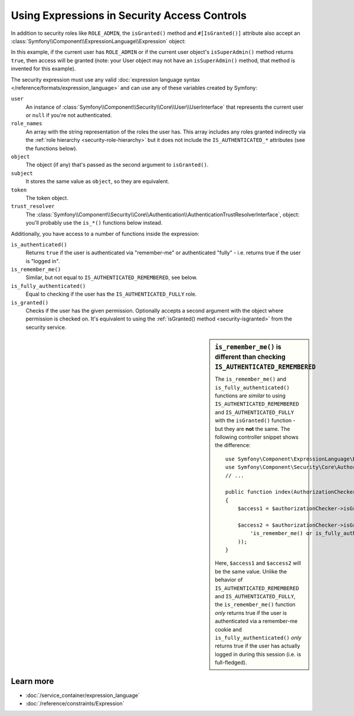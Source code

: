 .. index::
   single: Expressions in the Framework

Using Expressions in Security Access Controls
=============================================

.. seealso::

    The best solution for handling complex authorization rules is to use
    the :doc:`Voter System </security/voters>`.

In addition to security roles like ``ROLE_ADMIN``, the ``isGranted()`` method
and ``#[IsGranted()]`` attribute also accept an
:class:`Symfony\\Component\\ExpressionLanguage\\Expression` object:

.. configuration-block::

    .. code-block:: php-attributes

        // src/Controller/MyController.php
        namespace App\Controller;

        use Symfony\Bundle\FrameworkBundle\Controller\AbstractController;
        use Symfony\Component\ExpressionLanguage\Expression;
        use Symfony\Component\HttpFoundation\Response;

        class MyController extends AbstractController
        {
            #[IsGranted(new Expression('is_granted("ROLE_ADMIN") or is_granted("ROLE_MANAGER")'))]
            public function show(): Response
            {
                // ...
            }

            #[IsGranted(new Expression(
                '"ROLE_ADMIN" in role_names or (is_authenticated() and user.isSuperAdmin())'
            ))]
            public function edit(): Response
            {
                // ...
            }
        }

    .. code-block:: php

        // src/Controller/MyController.php
        namespace App\Controller;

        use Symfony\Bundle\FrameworkBundle\Controller\AbstractController;
        use Symfony\Component\ExpressionLanguage\Expression;
        use Symfony\Component\HttpFoundation\Response;

        class MyController extends AbstractController
        {
            public function show(): Response
            {
                $this->denyAccessUnlessGranted(new Expression(
                    'is_granted("ROLE_ADMIN") or is_granted("ROLE_MANAGER")'
                ));

                // ...
            }

            public function edit(): Response
            {
                $this->denyAccessUnlessGranted(new Expression(
                    '"ROLE_ADMIN" in role_names or (is_authenticated() and user.isSuperAdmin())'
                ));

                // ...
            }
        }

.. versionadded:: 6.2

    The ``#[IsGranted()]`` attribute was introduced in Symfony 6.2.

In this example, if the current user has ``ROLE_ADMIN`` or if the current
user object's ``isSuperAdmin()`` method returns ``true``, then access will
be granted (note: your User object may not have an ``isSuperAdmin()`` method,
that method is invented for this example).

.. _security-expression-variables:

The security expression must use any valid :doc:`expression language syntax </reference/formats/expression_language>`
and can use any of these variables created by Symfony:

``user``
    An instance of :class:`Symfony\\Component\\Security\\Core\\User\\UserInterface`
    that represents the current user or ``null`` if you're not authenticated.
``role_names``
    An array with the string representation of the roles the user has. This array
    includes any roles granted indirectly via the :ref:`role hierarchy <security-role-hierarchy>` but it
    does not include the ``IS_AUTHENTICATED_*`` attributes (see the functions below).
``object``
    The object (if any) that's passed as the second argument to ``isGranted()``.
``subject``
    It stores the same value as ``object``, so they are equivalent.
``token``
    The token object.
``trust_resolver``
    The :class:`Symfony\\Component\\Security\\Core\\Authentication\\AuthenticationTrustResolverInterface`,
    object: you'll probably use the ``is_*()`` functions below instead.

Additionally, you have access to a number of functions inside the expression:

``is_authenticated()``
    Returns ``true`` if the user is authenticated via "remember-me" or authenticated
    "fully" - i.e. returns true if the user is "logged in".
``is_remember_me()``
    Similar, but not equal to ``IS_AUTHENTICATED_REMEMBERED``, see below.
``is_fully_authenticated()``
    Equal to checking if the user has the ``IS_AUTHENTICATED_FULLY`` role.
``is_granted()``
    Checks if the user has the given permission. Optionally accepts a
    second argument with the object where permission is checked on. It's
    equivalent to using the :ref:`isGranted() method <security-isgranted>`
    from the security service.

.. sidebar:: ``is_remember_me()`` is different than checking ``IS_AUTHENTICATED_REMEMBERED``

    The ``is_remember_me()`` and ``is_fully_authenticated()`` functions are *similar*
    to using ``IS_AUTHENTICATED_REMEMBERED`` and ``IS_AUTHENTICATED_FULLY``
    with the ``isGranted()`` function - but they are **not** the same. The
    following controller snippet shows the difference::

        use Symfony\Component\ExpressionLanguage\Expression;
        use Symfony\Component\Security\Core\Authorization\AuthorizationCheckerInterface;
        // ...

        public function index(AuthorizationCheckerInterface $authorizationChecker): Response
        {
            $access1 = $authorizationChecker->isGranted('IS_AUTHENTICATED_REMEMBERED');

            $access2 = $authorizationChecker->isGranted(new Expression(
                'is_remember_me() or is_fully_authenticated()'
            ));
        }

    Here, ``$access1`` and ``$access2`` will be the same value. Unlike the
    behavior of ``IS_AUTHENTICATED_REMEMBERED`` and ``IS_AUTHENTICATED_FULLY``,
    the ``is_remember_me()`` function *only* returns true if the user is authenticated
    via a remember-me cookie and ``is_fully_authenticated()`` *only* returns
    true if the user has actually logged in during this session (i.e. is
    full-fledged).

Learn more
----------

* :doc:`/service_container/expression_language`
* :doc:`/reference/constraints/Expression`

